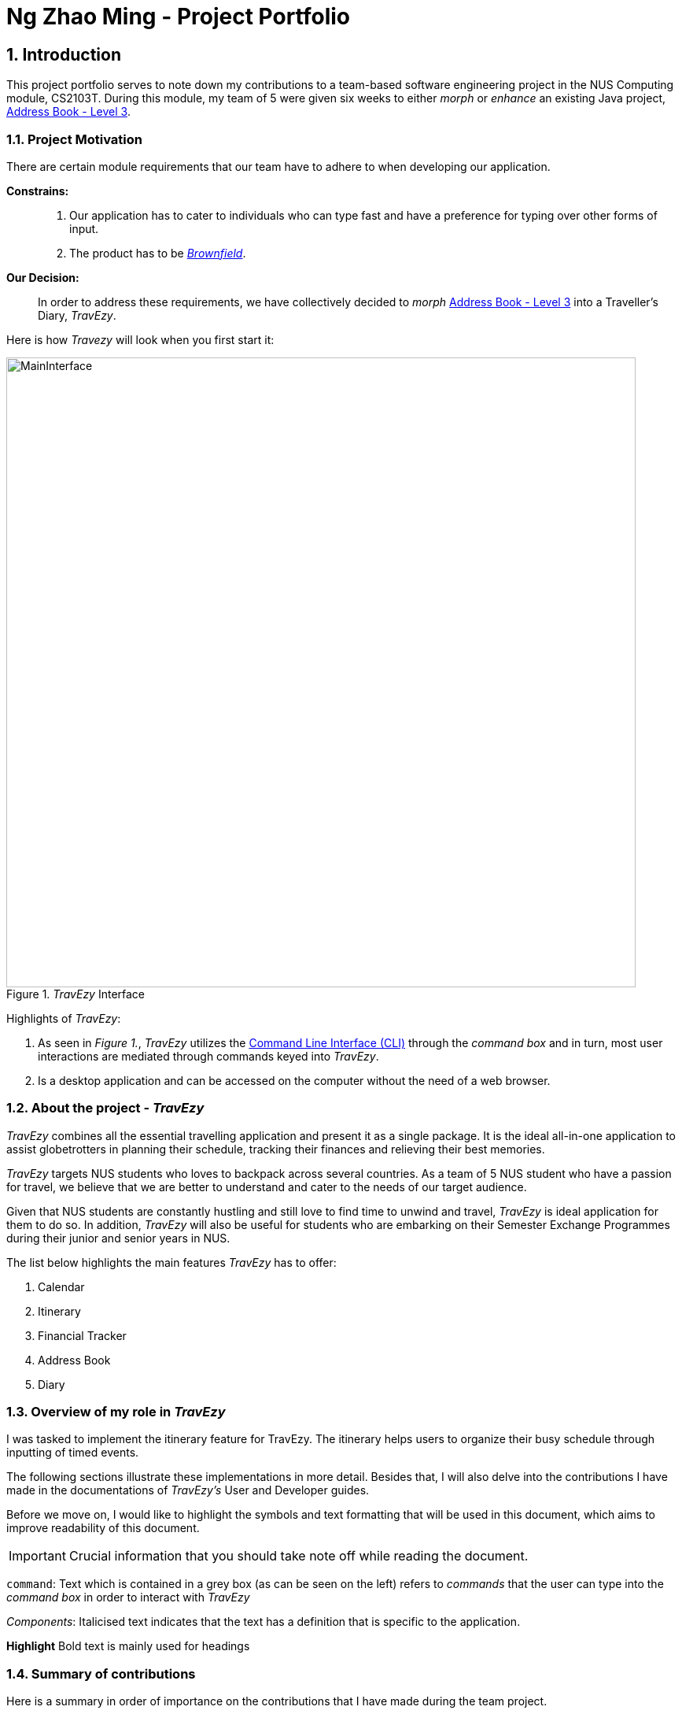 :site-section: AboutUs
:toc:
:toc-title:
:toc-placement: preamble
:sectnums:
:imagesDir: ../images
:stylesDir: ../stylesheets
ifdef::env-github[]
:tip-caption: :bulb:
:warning-caption: ⚠️
:note-caption: :information_source:
endif::[]


= Ng Zhao Ming - Project Portfolio


== Introduction

This project portfolio serves to note down my contributions to a team-based software engineering project in the
NUS Computing module, CS2103T. During this module, my team of 5 were given six weeks to either
_morph_ or _enhance_ an existing Java project,
https://github.com/nus-cs2103-AY1920S1/addressbook-level3[Address Book - Level 3].

=== Project Motivation

There are certain module requirements that our team have to adhere to when developing our application.

*Constrains:*::

.  Our application has to cater to individuals who can type fast and have a preference for typing over
other forms of input.
. The product has to be https://www.techopedia.com/definition/24409/brownfield[_Brownfield_].

*Our Decision:*::
In order to address these requirements, we have collectively decided to _morph_
https://github.com/nus-cs2103-AY1920S1/addressbook-level3[Address Book - Level 3] into a Traveller's Diary, _TravEzy_.
 +

Here is how _Travezy_ will look when you first start it:

._TravEzy_ Interface
image::../images/MainInterface.png[width=800]

Highlights of _TravEzy_: +

. As seen in _Figure 1._, _TravEzy_ utilizes the https://www.techopedia.com/definition/3336/command-line[Command Line Interface (CLI)]
through the _command box_ and in turn, most user
interactions are mediated through commands keyed into _TravEzy_.
. Is a desktop application and can be accessed on the computer without the need of a web browser.

=== About the project - _TravEzy_

_TravEzy_ combines all the essential travelling application and present it as a single package. It is the ideal
all-in-one application to assist globetrotters in planning their schedule, tracking their finances and
relieving their best memories.

_TravEzy_ targets NUS students who loves to backpack across several countries. As a team of 5 NUS student
who have a passion for travel, we believe that we are better to understand and cater to the needs of our target audience.

Given that NUS students are constantly hustling and still love to find time to unwind and travel, _TravEzy_ is ideal
application for them to do so.
In addition, _TravEzy_ will also be useful for students who are embarking on their Semester Exchange Programmes
during their junior and senior years in NUS.

The list below highlights the main features _TravEzy_ has to offer:

. Calendar
. Itinerary
. Financial Tracker
. Address Book
. Diary

=== Overview of my role in _TravEzy_

I was tasked to implement the itinerary feature for TravEzy.
The itinerary helps users to organize their busy schedule through inputting of timed events.

The following sections illustrate these implementations in more detail. Besides that, I will also delve into the contributions
I have made in the documentations of _TravEzy's_ User and Developer guides.

Before we move on, I would like to highlight the symbols and text formatting that will be used in this document,
which aims to improve readability of this document.

[IMPORTANT]
Crucial information that you should take note off while reading the document.


``command``: Text which is contained in a grey box (as can be seen on the left) refers to _commands_ that the user
can type into the _command box_ in order to interact with _TravEzy_

_Components_: Italicised text indicates that the text has a definition that is specific to the application.

*Highlight* Bold text is mainly used for headings

=== Summary of contributions

Here is a summary in order of importance on the contributions that I have made during the team project.

*Major enhancement:*::
*Itinerary Feature*
* What it does: +
** The Itinerary helps users to plan their schedule by organizing all their _Event Entries_ in a single convenient to access
_Event List_.

* Justification:
** According to a survey that we have conducted on the general NUS student population, an overwhelming 90 percent of the
responders indicated their need to organize their trip while travelling overseas. Therefore, the Itinerary provides
a platform for them to do so, together with other nifty features to improve the user's experience.
This makes _TravEzy's_ Itinerary the frontier of convenience.

* Highlights: +
Other than being able to add, delete, check and display event entries, _TravEzy's_ Itinerary also offers several
complex features to bring convenience to you when organizing your schedule. This includes: +
. Searching and sorting of events in the _event list_
. Ability to input your commands quicker through https://www.computerhope.com/jargon/a/autocomp.htm[autocomplete]

*Code contributed*::
. https://github.com/AY1920S1-CS2103T-T17-2/main/pull/12[Itinerary (v1.1)]. Implemented the basic commands for _TravEzy's_ Itinerary.
. https://github.com/AY1920S1-CS2103T-T17-2/main/pull/42[Itinerary (v1.2)]. Design the https://www.techopedia.com/definition/5435/graphical-user-interface-gui[Graphic User Interface (GUI)]
for the Itinerary page.
. https://github.com/AY1920S1-CS2103T-T17-2/main/pull/94[Itinerary (v1.3)]. Implemented the complex commands for _TravEzy's_ Itinerary.
. https://github.com/AY1920S1-CS2103T-T17-2/main/pull/205[Itinerary (v1.4)]. Refine Itinerary, fixed bugs and work on _TravEzy_ documentation.
. https://nus-cs2103-ay1920s1.github.io/tp-dashboard/#search=ngzhaoming&sort=groupTitle&sortWithin=title&since=2019-09-06&timeframe=commit&mergegroup=false&groupSelect=groupByRepos&breakdown=false[RepoSense].
Keeps track of my code contribution to the team.

*Minor enhancement:*::
*_TravEzy_ Design* +
** Designed the https://github.com/AY1920S1-CS2103T-T17-2/main/pull/111[_Event Card_] for the Itinerary
** Designed _TravEzy_ application https://github.com/AY1920S1-CS2103T-T17-2/main/pull/84[logo]

*Other contributions:*

** Project management:
*** Created and managed milestones (V1.1 - V1.3)
*** Assigned https://github.com/AY1920S1-CS2103T-T17-2/main/labels[labels] to teammates to remind them of key deadlines
through https://github.com/AY1920S1-CS2103T-T17-2/main/issues[Github Issues]
*** Tested out _TravEzy_ software and fixed bug:
https://github.com/AY1920S1-CS2103T-T17-2/main/pull/98[#98]
https://github.com/AY1920S1-CS2103T-T17-2/main/pull/145[#145]
https://github.com/AY1920S1-CS2103T-T17-2/main/pull/154[#154]
** Documentation:
*** Draft a skeletal of the User and Developer guide for the team to start working on:
https://github.com/AY1920S1-CS2103T-T17-2/main/commit/8a8c9bfbd18a6fecaeffbbc51f73dcab02f9bebc[1],
https://github.com/AY1920S1-CS2103T-T17-2/main/commit/8a018b2c524fb6cd6cc57753e9af19ea5da62d40[2],
https://github.com/AY1920S1-CS2103T-T17-2/main/commit/1cc3ddb4020512ab6489bc73cc6cbd20d8c9510b[3]
*** Draw the https://github.com/AY1920S1-CS2103T-T17-2/main/pull/227[Architecture Diagram] for _TravEzy_ in the Developer Guide
*** Proof-read and refine the _QnA_ section of the User Guide:
https://github.com/AY1920S1-CS2103T-T17-2/main/pull/101[#101]
https://github.com/AY1920S1-CS2103T-T17-2/main/pull/161[#161]
https://github.com/AY1920S1-CS2103T-T17-2/main/pull/198[#198]

** Community:
* https://github.com/ngzhaoming/ped[Reported bugs and suggestions] for other teams
* Proof-read other teams User and Developer guide: https://github.com/AY1920S1-CS2103T-T17-2/main/pull/61[#61]

== Contributions to the User Guide

|===
| Now, I will be sharing the documentation that I have contributed to the User Guide.
It manifests my ability to provide clear and concise instructions for end-users to use _TravEzy_.
I will be focusing on 2 relevant commands which are ``sort`` and ``search``.
|===

=== Searching for an event: ``search``

Does your _event list_ too many events to browse through? Let _TravEzy_ Itinerary help you by searching for events that matches specific
keywords. 😊

[TIP]
If your _event list_ is too cluttered up, try using the ``clear`` command instead to reset the *whole* _event list_ instead.

*Format:*

``search SEARCH CONDITION``

where ``SEARCH CONDITION`` can be any of the following: ``title/TITLE``, ``date/DATE``, ``time/TIME``, ``l/LOCATION``,
``d/DESCRIPTION`` or ``tag/``

*Example:*

    search date/12122019 l/DisneySea

*Step by step:*

Step 1. Type ``search`` in the _command box_ and press _Enter_.

image::ItinerarySearch1.png[width=600]

Step 2. The _result box_ will display the message "Processing...
Done!
Here are the events that matches the details. ( ͡° ͜ʖ ͡°)"

Step 3. The filtered _event list_ will be shown containing events that matches the keywords given.

image::ItinerarySearch2.png[width=600]

=== Sorting the events: ``sort``

Organizing your events in the _event list_ has never been easier the Itinerary's awesome sorting capabilities. 💯

Format:

``sort by/SORT CONDITION``

where ``SORT CONDITION`` can be any of the following: ``title``, ``location``, ``chronological``, ``completion`` or
``priority``

*Example:*

    sort by/priority

*Step by step:*

Step 1. Type ``sort by/priority`` in the _command box_ and press _Enter_.

image::ItinerarySort1.png[width=600]

Step 2. The _result box_ will display the message "Processing...
Done!
TravEzy has helped sorted out your life!"

Step 3. The Itinerary will present the sorted _event list_ based on the sort condition given.

image::ItinerarySort2.png[width=600]

== Contributions to the Developer Guide

|===
| Finally, I will be sharing the documentation that I have contributed to the Developer Guide.
The Developer Guide showcase my ability to write technical documentation and the technical depth of my contributions to the project.
|===

=== Itinerary

The itinerary feature in TravEzy allows users to organize their events and view these events in one convenient _Event List_.

Current, the itinerary feature supports the basic commands of add, delete, edit and marking your events as done.
In addition, it also includes other more advanced commands such as search and sort to better organize your events.
With these implementations, _TravEzy_ aims to be at the frontier of convenience.

The itinerary feature implements the aforementioned feature based on the use cases below:

.Use Case Diagram of the Itinerary feature
image::ItineraryUseCaseDiagram.png[width=300]

Due to the numerous features supported by the itinerary, it requires a complex structure to ensure that each input
by the user are cautiously parsed before giving the appropriate command result.

.Architecture Diagram of the Itinerary feature
image::ItineraryDiagram.png[width=300]

The *_Architecture Diagram_* given above explains the high-level design of the itinerary feature.
Inputs given by the user are channeled from the text UI and parsed in the logic package before different commands
are formed which generates the model and updates the itinerary object which contains the event list.

The `text UI`, `logic manager` and `storage manager` all stem from the common package of the main TravEzy application.
However, in the `parser` package of itinerary, it contains various parser objects for the different command.
This is to ensure that each command in the itinerary have only one parser validating the command.

==== Model Component

The implementation of the model class in TravEzy is to be a generic. Hence, the model object being instantiated
could be any of the following 5 features, `Calendar`, `Itinerary`, `Financial Tracker`, `Travel Diary`
and `Achievements`. Below is the model class diagram for the itinerary feature:

.Model Diagram of the Itinerary feature
image::ItineraryModelDiagram.png[width=300]

The Model, is the crux of the itinerary feature which serves several functions this include:

* stores the Itinerary data which includes the event list which keeps track of all the events that are
included by the user and stores it into the storage in a JSON file.

* exposes an unmodifiable ObservableList<Event> that can be 'observed' e.g. the UI can be bound to this list so that
the UI automatically updates when the data in the list change.

* does not depend on any of the other three components, UI, logic and storage which are common through all the features
throughout TravEzy.

==== Itinerary search command

The search command for specified events in the event list is facilitated by the `Itinerary` class which contains
an event list and keep track of the events that the user has inputted into TravEzy. There are several search conditions
available for the users to search from based on the different class attributes that form the `Event` class:

* search title/[title]
* search date/[date]
* search time/[time]
* search l/[location]
* search d/[description]

Given below is the _sequence diagram_ of how the Itinerary feature interacts with TravEzy when the search command is
being called.

.Sequence Diagram of the Search Command
image::ItinerarySearchCommand.png[]

[IMPORTANT]
The lifeline for SearchCommandParser and SearchEventDescriptor should end at the destroy marker (X) but due to a
limitation of PlantUML, the lifeline reaches the end of diagram.

The search command is implement as follows, upon giving the command by the user in the text UI, the command
will be channeled to the `Logic` class where it identifies it as a itinerary command and passes it to the `ItineraryParser`
class.

The `Itinerary Parser` passes through the command into a switch case block and identifies this as a `SearchCommand`.
This will create a new `SearchCommandParser` which will then accept the arguments from the user's input and parse the
arguments of the command.

Once the arguments are parsed and considered as valid, the `SearchCommandParser` will generate a new `SearchCommand`.
The `SearchCommand` will in turn create a "pseudo-event" known as the `SearchEventDescriptor` which is an event
which only contains attributes with the search condition while the rest of it's attribute will be placed as null.

This `SearchEventDescriptor` will in turn be returned and used in the `Predicate` field as the event in comparison.
The `filterEvents(e)` method will be called with `e` being the `SearchEventDescriptor` that is being generated. Events
that are currently in the event list will be filtered accordingly based on whether it matches the attributes in the
`SearchEventDescriptor`. Finally, the `filteredList` will be generated and returned.

